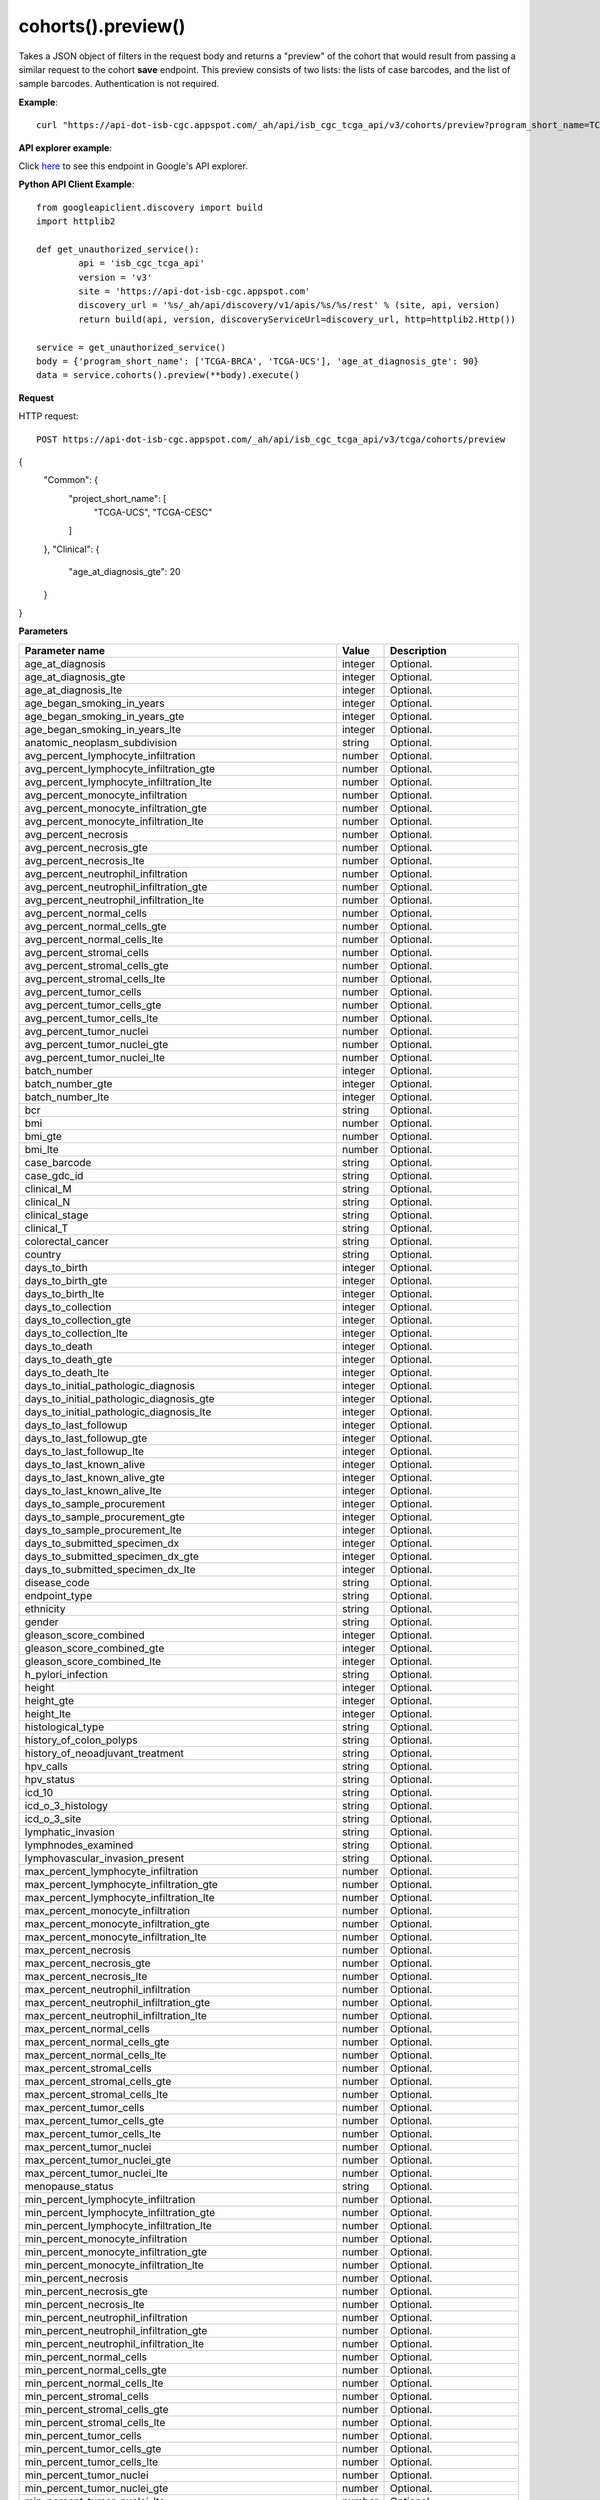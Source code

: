 cohorts().preview()
####################
Takes a JSON object of filters in the request body and returns a "preview" of the cohort that would result from passing a similar request to the cohort **save** endpoint. This preview consists of two lists: the lists of case barcodes, and the list of sample barcodes. Authentication is not required.

**Example**::

	curl "https://api-dot-isb-cgc.appspot.com/_ah/api/isb_cgc_tcga_api/v3/cohorts/preview?program_short_name=TCGA-UCS&program_short_name=TCGA-CESC&age_at_diagnosis_lte=20"

**API explorer example**:

Click `here <https://apis-explorer.appspot.com/apis-explorer/?base=https%3A%2F%2Fapi-dot-isb-cgc.appspot.com%2F_ah%2Fapi#p/isb_cgc_tcga_api/v3/isb_cgc_tcga_api.cohorts.preview?_h=4&resource=%257B%250A++%2522Clinical%2522%253A+%250A++%257B%250A++++%2522gender%2522%253A+%250A++++%255B%2522male%2522%250A++++%255D%252C%250A++++%2522vital_status%2522%253A+%250A++++%255B%2522alive%2522%250A++++%255D%250A++%257D%250A%257D&>`_ to see this endpoint in Google's API explorer.

**Python API Client Example**::

	from googleapiclient.discovery import build
	import httplib2

	def get_unauthorized_service():
		api = 'isb_cgc_tcga_api'
		version = 'v3'
		site = 'https://api-dot-isb-cgc.appspot.com'
		discovery_url = '%s/_ah/api/discovery/v1/apis/%s/%s/rest' % (site, api, version)
		return build(api, version, discoveryServiceUrl=discovery_url, http=httplib2.Http())

	service = get_unauthorized_service()
	body = {'program_short_name': ['TCGA-BRCA', 'TCGA-UCS'], 'age_at_diagnosis_gte': 90}
	data = service.cohorts().preview(**body).execute()


**Request**

HTTP request::

	POST https://api-dot-isb-cgc.appspot.com/_ah/api/isb_cgc_tcga_api/v3/tcga/cohorts/preview

{
 "Common": {
  "project_short_name": [
   "TCGA-UCS",
   "TCGA-CESC"
  ]
 },
 "Clinical": {
  "age_at_diagnosis_gte": 20
 }
}

**Parameters**

.. csv-table::
	:header: "**Parameter name**", "**Value**", "**Description**"
	:widths: 50, 10, 50

	age_at_diagnosis,integer,"Optional. "
	age_at_diagnosis_gte,integer,"Optional. "
	age_at_diagnosis_lte,integer,"Optional. "
	age_began_smoking_in_years,integer,"Optional. "
	age_began_smoking_in_years_gte,integer,"Optional. "
	age_began_smoking_in_years_lte,integer,"Optional. "
	anatomic_neoplasm_subdivision,string,"Optional. "
	avg_percent_lymphocyte_infiltration,number,"Optional. "
	avg_percent_lymphocyte_infiltration_gte,number,"Optional. "
	avg_percent_lymphocyte_infiltration_lte,number,"Optional. "
	avg_percent_monocyte_infiltration,number,"Optional. "
	avg_percent_monocyte_infiltration_gte,number,"Optional. "
	avg_percent_monocyte_infiltration_lte,number,"Optional. "
	avg_percent_necrosis,number,"Optional. "
	avg_percent_necrosis_gte,number,"Optional. "
	avg_percent_necrosis_lte,number,"Optional. "
	avg_percent_neutrophil_infiltration,number,"Optional. "
	avg_percent_neutrophil_infiltration_gte,number,"Optional. "
	avg_percent_neutrophil_infiltration_lte,number,"Optional. "
	avg_percent_normal_cells,number,"Optional. "
	avg_percent_normal_cells_gte,number,"Optional. "
	avg_percent_normal_cells_lte,number,"Optional. "
	avg_percent_stromal_cells,number,"Optional. "
	avg_percent_stromal_cells_gte,number,"Optional. "
	avg_percent_stromal_cells_lte,number,"Optional. "
	avg_percent_tumor_cells,number,"Optional. "
	avg_percent_tumor_cells_gte,number,"Optional. "
	avg_percent_tumor_cells_lte,number,"Optional. "
	avg_percent_tumor_nuclei,number,"Optional. "
	avg_percent_tumor_nuclei_gte,number,"Optional. "
	avg_percent_tumor_nuclei_lte,number,"Optional. "
	batch_number,integer,"Optional. "
	batch_number_gte,integer,"Optional. "
	batch_number_lte,integer,"Optional. "
	bcr,string,"Optional. "
	bmi,number,"Optional. "
	bmi_gte,number,"Optional. "
	bmi_lte,number,"Optional. "
	case_barcode,string,"Optional. "
	case_gdc_id,string,"Optional. "
	clinical_M,string,"Optional. "
	clinical_N,string,"Optional. "
	clinical_stage,string,"Optional. "
	clinical_T,string,"Optional. "
	colorectal_cancer,string,"Optional. "
	country,string,"Optional. "
	days_to_birth,integer,"Optional. "
	days_to_birth_gte,integer,"Optional. "
	days_to_birth_lte,integer,"Optional. "
	days_to_collection,integer,"Optional. "
	days_to_collection_gte,integer,"Optional. "
	days_to_collection_lte,integer,"Optional. "
	days_to_death,integer,"Optional. "
	days_to_death_gte,integer,"Optional. "
	days_to_death_lte,integer,"Optional. "
	days_to_initial_pathologic_diagnosis,integer,"Optional. "
	days_to_initial_pathologic_diagnosis_gte,integer,"Optional. "
	days_to_initial_pathologic_diagnosis_lte,integer,"Optional. "
	days_to_last_followup,integer,"Optional. "
	days_to_last_followup_gte,integer,"Optional. "
	days_to_last_followup_lte,integer,"Optional. "
	days_to_last_known_alive,integer,"Optional. "
	days_to_last_known_alive_gte,integer,"Optional. "
	days_to_last_known_alive_lte,integer,"Optional. "
	days_to_sample_procurement,integer,"Optional. "
	days_to_sample_procurement_gte,integer,"Optional. "
	days_to_sample_procurement_lte,integer,"Optional. "
	days_to_submitted_specimen_dx,integer,"Optional. "
	days_to_submitted_specimen_dx_gte,integer,"Optional. "
	days_to_submitted_specimen_dx_lte,integer,"Optional. "
	disease_code,string,"Optional. "
	endpoint_type,string,"Optional. "
	ethnicity,string,"Optional. "
	gender,string,"Optional. "
	gleason_score_combined,integer,"Optional. "
	gleason_score_combined_gte,integer,"Optional. "
	gleason_score_combined_lte,integer,"Optional. "
	h_pylori_infection,string,"Optional. "
	height,integer,"Optional. "
	height_gte,integer,"Optional. "
	height_lte,integer,"Optional. "
	histological_type,string,"Optional. "
	history_of_colon_polyps,string,"Optional. "
	history_of_neoadjuvant_treatment,string,"Optional. "
	hpv_calls,string,"Optional. "
	hpv_status,string,"Optional. "
	icd_10,string,"Optional. "
	icd_o_3_histology,string,"Optional. "
	icd_o_3_site,string,"Optional. "
	lymphatic_invasion,string,"Optional. "
	lymphnodes_examined,string,"Optional. "
	lymphovascular_invasion_present,string,"Optional. "
	max_percent_lymphocyte_infiltration,number,"Optional. "
	max_percent_lymphocyte_infiltration_gte,number,"Optional. "
	max_percent_lymphocyte_infiltration_lte,number,"Optional. "
	max_percent_monocyte_infiltration,number,"Optional. "
	max_percent_monocyte_infiltration_gte,number,"Optional. "
	max_percent_monocyte_infiltration_lte,number,"Optional. "
	max_percent_necrosis,number,"Optional. "
	max_percent_necrosis_gte,number,"Optional. "
	max_percent_necrosis_lte,number,"Optional. "
	max_percent_neutrophil_infiltration,number,"Optional. "
	max_percent_neutrophil_infiltration_gte,number,"Optional. "
	max_percent_neutrophil_infiltration_lte,number,"Optional. "
	max_percent_normal_cells,number,"Optional. "
	max_percent_normal_cells_gte,number,"Optional. "
	max_percent_normal_cells_lte,number,"Optional. "
	max_percent_stromal_cells,number,"Optional. "
	max_percent_stromal_cells_gte,number,"Optional. "
	max_percent_stromal_cells_lte,number,"Optional. "
	max_percent_tumor_cells,number,"Optional. "
	max_percent_tumor_cells_gte,number,"Optional. "
	max_percent_tumor_cells_lte,number,"Optional. "
	max_percent_tumor_nuclei,number,"Optional. "
	max_percent_tumor_nuclei_gte,number,"Optional. "
	max_percent_tumor_nuclei_lte,number,"Optional. "
	menopause_status,string,"Optional. "
	min_percent_lymphocyte_infiltration,number,"Optional. "
	min_percent_lymphocyte_infiltration_gte,number,"Optional. "
	min_percent_lymphocyte_infiltration_lte,number,"Optional. "
	min_percent_monocyte_infiltration,number,"Optional. "
	min_percent_monocyte_infiltration_gte,number,"Optional. "
	min_percent_monocyte_infiltration_lte,number,"Optional. "
	min_percent_necrosis,number,"Optional. "
	min_percent_necrosis_gte,number,"Optional. "
	min_percent_necrosis_lte,number,"Optional. "
	min_percent_neutrophil_infiltration,number,"Optional. "
	min_percent_neutrophil_infiltration_gte,number,"Optional. "
	min_percent_neutrophil_infiltration_lte,number,"Optional. "
	min_percent_normal_cells,number,"Optional. "
	min_percent_normal_cells_gte,number,"Optional. "
	min_percent_normal_cells_lte,number,"Optional. "
	min_percent_stromal_cells,number,"Optional. "
	min_percent_stromal_cells_gte,number,"Optional. "
	min_percent_stromal_cells_lte,number,"Optional. "
	min_percent_tumor_cells,number,"Optional. "
	min_percent_tumor_cells_gte,number,"Optional. "
	min_percent_tumor_cells_lte,number,"Optional. "
	min_percent_tumor_nuclei,number,"Optional. "
	min_percent_tumor_nuclei_gte,number,"Optional. "
	min_percent_tumor_nuclei_lte,number,"Optional. "
	mononucleotide_and_dinucleotide_marker_panel_analysis_status,string,"Optional. "
	neoplasm_histologic_grade,string,"Optional. "
	new_tumor_event_after_initial_treatment,string,"Optional. "
	num_portions,integer,"Optional. "
	num_portions_gte,integer,"Optional. "
	num_portions_lte,integer,"Optional. "
	num_slides,integer,"Optional. "
	num_slides_gte,integer,"Optional. "
	num_slides_lte,integer,"Optional. "
	number_of_lymphnodes_examined,integer,"Optional. "
	number_of_lymphnodes_examined_gte,integer,"Optional. "
	number_of_lymphnodes_examined_lte,integer,"Optional. "
	number_of_lymphnodes_positive_by_he,integer,"Optional. "
	number_of_lymphnodes_positive_by_he_gte,integer,"Optional. "
	number_of_lymphnodes_positive_by_he_lte,integer,"Optional. "
	number_pack_years_smoked,integer,"Optional. "
	number_pack_years_smoked_gte,integer,"Optional. "
	number_pack_years_smoked_lte,integer,"Optional. "
	other_dx,string,"Optional. "
	other_malignancy_anatomic_site,string,"Optional. "
	other_malignancy_histological_type,string,"Optional. "
	other_malignancy_type,string,"Optional. "
	pathologic_M,string,"Optional. "
	pathologic_N,string,"Optional. "
	pathologic_stage,string,"Optional. "
	pathologic_T,string,"Optional. "
	pathology_report_uuid,string,"Optional. "
	person_neoplasm_cancer_status,string,"Optional. "
	pregnancies,string,"Optional. "
	preservation_method,string,"Optional. "
	primary_neoplasm_melanoma_dx,string,"Optional. "
	primary_therapy_outcome_success,string,"Optional. "
	program_name,string,"Optional. "
	project_short_name,string,"Optional. "
	psa_value,number,"Optional. "
	psa_value_gte,number,"Optional. "
	psa_value_lte,number,"Optional. "
	race,string,"Optional. "
	residual_tumor,string,"Optional. "
	sample_barcode,string,"Optional. "
	sample_gdc_id,string,"Optional. "
	sample_type,string,"Optional. "
	stopped_smoking_year,integer,"Optional. "
	stopped_smoking_year_gte,integer,"Optional. "
	stopped_smoking_year_lte,integer,"Optional. "
	summary_file_count,integer,"Optional. "
	summary_file_count_gte,integer,"Optional. "
	summary_file_count_lte,integer,"Optional. "
	tobacco_smoking_history,string,"Optional. "
	tss_code,string,"Optional. "
	tumor_tissue_site,string,"Optional. "
	tumor_type,string,"Optional. "
	venous_invasion,string,"Optional. "
	vital_status,string,"Optional. "
	weight,integer,"Optional. "
	weight_gte,integer,"Optional. "
	weight_lte,integer,"Optional. "
	year_of_diagnosis,integer,"Optional. "
	year_of_diagnosis_gte,integer,"Optional. "
	year_of_diagnosis_lte,integer,"Optional. "
	year_of_tobacco_smoking_onset,integer,"Optional. "
	year_of_tobacco_smoking_onset_gte,integer,"Optional. "
	year_of_tobacco_smoking_onset_lte,integer,"Optional. "


**Response**

If successful, this method returns a response body with the following structure:

.. code-block:: javascript

  {
    "case_count": integer,
    "cases": [string],
    "sample_count": integer,
    "samples": [string]
  }

.. csv-table::
	:header: "**Parameter name**", "**Value**", "**Description**"
	:widths: 50, 10, 50

	case_count, integer, "Number of cases in the cohort."
	cases[], list, "List of cases barcodes in the cohort."
	sample_count, integer, "Number of samples in the cohort."
	samples[], list, "List of sample barcodes in the cohort."
